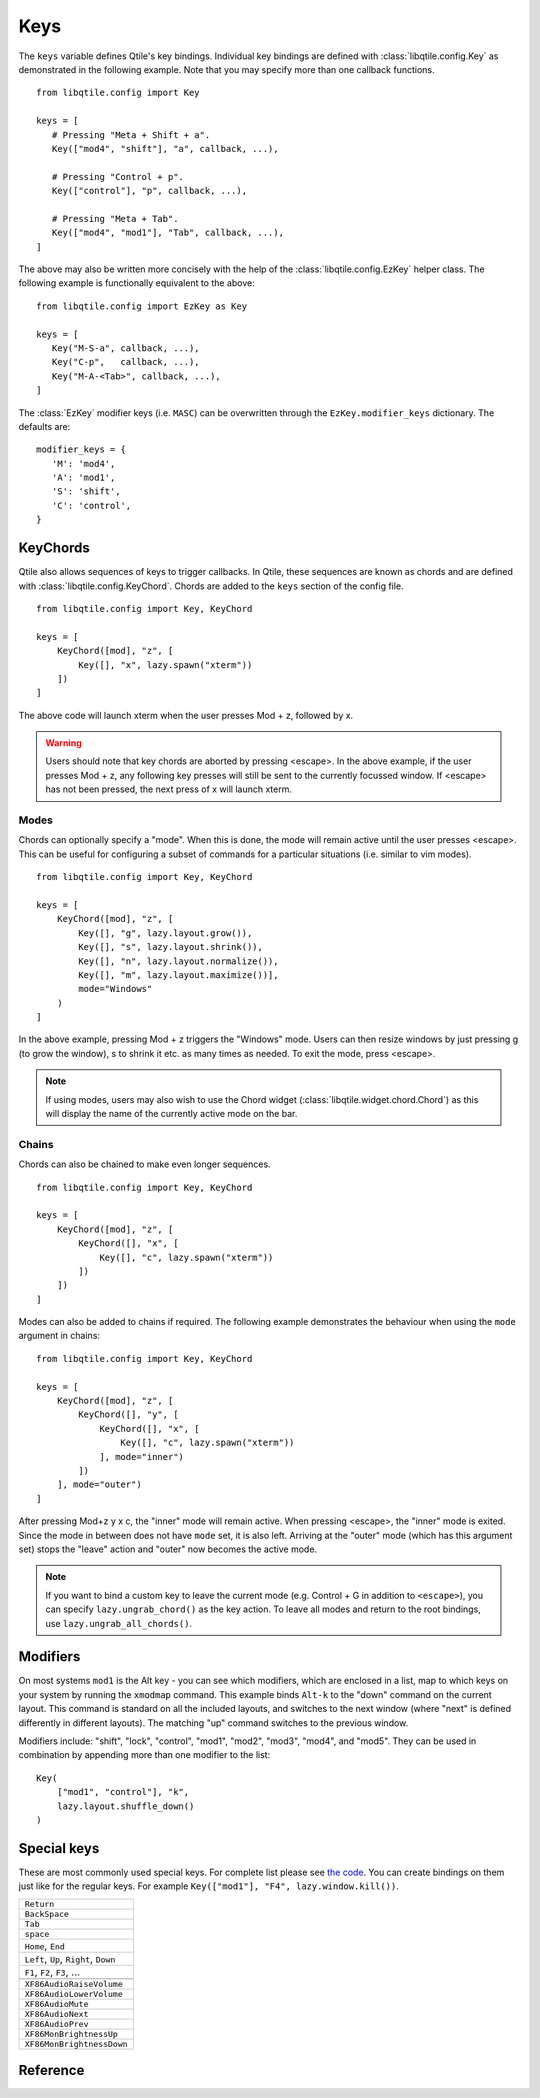 .. _config-keys:

====
Keys
====

The ``keys`` variable defines Qtile's key bindings. Individual key bindings are
defined with :class:`libqtile.config.Key` as demonstrated in the following
example. Note that you may specify more than one callback functions.

::

   from libqtile.config import Key

   keys = [
      # Pressing "Meta + Shift + a".
      Key(["mod4", "shift"], "a", callback, ...),

      # Pressing "Control + p".
      Key(["control"], "p", callback, ...),

      # Pressing "Meta + Tab".
      Key(["mod4", "mod1"], "Tab", callback, ...),
   ]

The above may also be written more concisely with the help of the
:class:`libqtile.config.EzKey` helper class. The following example is
functionally equivalent to the above::

    from libqtile.config import EzKey as Key

    keys = [
       Key("M-S-a", callback, ...),
       Key("C-p",   callback, ...),
       Key("M-A-<Tab>", callback, ...),
    ]

The :class:`EzKey` modifier keys (i.e. ``MASC``) can be overwritten through the
``EzKey.modifier_keys`` dictionary. The defaults are::

    modifier_keys = {
       'M': 'mod4',
       'A': 'mod1',
       'S': 'shift',
       'C': 'control',
    }

KeyChords
=========

Qtile also allows sequences of keys to trigger callbacks. In Qtile, these
sequences are known as chords and are defined with
:class:`libqtile.config.KeyChord`. Chords are added to the ``keys`` section of
the config file.

::

    from libqtile.config import Key, KeyChord

    keys = [
        KeyChord([mod], "z", [
            Key([], "x", lazy.spawn("xterm"))
        ])
    ]

The above code will launch xterm when the user presses Mod + z, followed by x.

.. warning::
    Users should note that key chords are aborted by pressing <escape>. In the
    above example, if the user presses Mod + z, any following key presses will
    still be sent to the currently focussed window. If <escape> has not been
    pressed, the next press of x will launch xterm.

Modes
-----

Chords can optionally specify a "mode". When this is done, the mode will remain
active until the user presses <escape>. This can be useful for configuring a
subset of commands for a particular situations (i.e. similar to vim modes).

::

    from libqtile.config import Key, KeyChord

    keys = [
        KeyChord([mod], "z", [
            Key([], "g", lazy.layout.grow()),
            Key([], "s", lazy.layout.shrink()),
            Key([], "n", lazy.layout.normalize()),
            Key([], "m", lazy.layout.maximize())],
            mode="Windows"
        )
    ]

In the above example, pressing Mod + z triggers the "Windows" mode. Users can
then resize windows by just pressing g (to grow the window), s to
shrink it etc. as many times as needed. To exit the mode, press <escape>.

.. note::
    If using modes, users may also wish to use the Chord widget
    (:class:`libqtile.widget.chord.Chord`) as this will display the name of the
    currently active mode on the bar.

Chains
------

Chords can also be chained to make even longer sequences.

::

    from libqtile.config import Key, KeyChord

    keys = [
        KeyChord([mod], "z", [
            KeyChord([], "x", [
                Key([], "c", lazy.spawn("xterm"))
            ])
        ])
    ]

Modes can also be added to chains if required. The following example
demonstrates the behaviour when using the ``mode`` argument in chains:

::

    from libqtile.config import Key, KeyChord

    keys = [
        KeyChord([mod], "z", [
            KeyChord([], "y", [
                KeyChord([], "x", [
                    Key([], "c", lazy.spawn("xterm"))
                ], mode="inner")
            ])
        ], mode="outer")
    ]

After pressing Mod+z y x c, the "inner" mode will remain active. When pressing
<escape>, the "inner" mode is exited. Since the mode in between does not have
``mode`` set, it is also left. Arriving at the "outer" mode (which has this
argument set) stops the "leave" action and "outer" now becomes the active mode.

.. note::
    If you want to bind a custom key to leave the current mode (e.g. Control +
    G in addition to ``<escape>``), you can specify ``lazy.ungrab_chord()``
    as the key action. To leave all modes and return to the root bindings, use
    ``lazy.ungrab_all_chords()``.

Modifiers
=========

On most systems ``mod1`` is the Alt key - you can see which modifiers, which are
enclosed in a list, map to which keys on your system by running the ``xmodmap``
command. This example binds ``Alt-k`` to the "down" command on the current
layout. This command is standard on all the included layouts, and switches to
the next window (where "next" is defined differently in different layouts). The
matching "up" command switches to the previous window.

Modifiers include: "shift", "lock", "control", "mod1", "mod2", "mod3", "mod4",
and "mod5". They can be used in combination by appending more than one modifier
to the list:

::

    Key(
        ["mod1", "control"], "k",
        lazy.layout.shuffle_down()
    )

Special keys
============

These are most commonly used special keys. For complete list please see
`the code <https://github.com/qtile/qtile/blob/master/libqtile/backend/x11/xkeysyms.py>`_.
You can create bindings on them just like for the regular keys. For example
``Key(["mod1"], "F4", lazy.window.kill())``.

.. list-table::

    * - ``Return``
    * - ``BackSpace``
    * - ``Tab``
    * - ``space``
    * - ``Home``, ``End``
    * - ``Left``, ``Up``, ``Right``, ``Down``
    * - ``F1``, ``F2``, ``F3``, ...
    * -
    * - ``XF86AudioRaiseVolume``
    * - ``XF86AudioLowerVolume``
    * - ``XF86AudioMute``
    * - ``XF86AudioNext``
    * - ``XF86AudioPrev``
    * - ``XF86MonBrightnessUp``
    * - ``XF86MonBrightnessDown``

Reference
=========

.. qtile_class:: libqtile.config.Key
   :no-commands:

.. qtile_class:: libqtile.config.KeyChord
   :no-commands:

.. qtile_class:: libqtile.config.EzConfig
   :no-commands:
